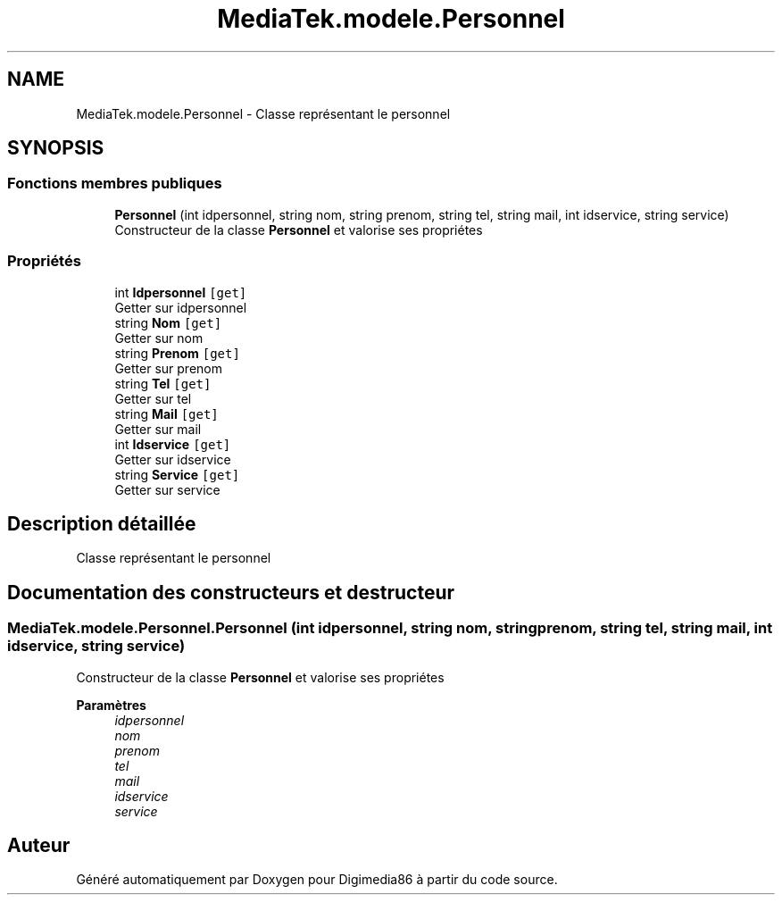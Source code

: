 .TH "MediaTek.modele.Personnel" 3 "Mardi 19 Octobre 2021" "Digimedia86" \" -*- nroff -*-
.ad l
.nh
.SH NAME
MediaTek.modele.Personnel \- Classe représentant le personnel  

.SH SYNOPSIS
.br
.PP
.SS "Fonctions membres publiques"

.in +1c
.ti -1c
.RI "\fBPersonnel\fP (int idpersonnel, string nom, string prenom, string tel, string mail, int idservice, string service)"
.br
.RI "Constructeur de la classe \fBPersonnel\fP et valorise ses propriétes "
.in -1c
.SS "Propriétés"

.in +1c
.ti -1c
.RI "int \fBIdpersonnel\fP\fC [get]\fP"
.br
.RI "Getter sur idpersonnel "
.ti -1c
.RI "string \fBNom\fP\fC [get]\fP"
.br
.RI "Getter sur nom "
.ti -1c
.RI "string \fBPrenom\fP\fC [get]\fP"
.br
.RI "Getter sur prenom "
.ti -1c
.RI "string \fBTel\fP\fC [get]\fP"
.br
.RI "Getter sur tel "
.ti -1c
.RI "string \fBMail\fP\fC [get]\fP"
.br
.RI "Getter sur mail "
.ti -1c
.RI "int \fBIdservice\fP\fC [get]\fP"
.br
.RI "Getter sur idservice "
.ti -1c
.RI "string \fBService\fP\fC [get]\fP"
.br
.RI "Getter sur service "
.in -1c
.SH "Description détaillée"
.PP 
Classe représentant le personnel 
.SH "Documentation des constructeurs et destructeur"
.PP 
.SS "MediaTek\&.modele\&.Personnel\&.Personnel (int idpersonnel, string nom, string prenom, string tel, string mail, int idservice, string service)"

.PP
Constructeur de la classe \fBPersonnel\fP et valorise ses propriétes 
.PP
\fBParamètres\fP
.RS 4
\fIidpersonnel\fP 
.br
\fInom\fP 
.br
\fIprenom\fP 
.br
\fItel\fP 
.br
\fImail\fP 
.br
\fIidservice\fP 
.br
\fIservice\fP 
.RE
.PP


.SH "Auteur"
.PP 
Généré automatiquement par Doxygen pour Digimedia86 à partir du code source\&.
